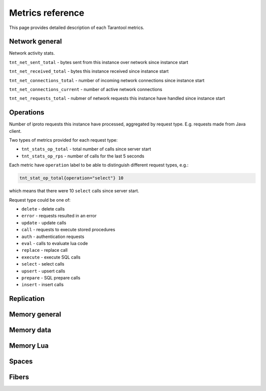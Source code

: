 .. _metrics-metrics-reference:

===============================================================================
Metrics reference
===============================================================================

This page provides detailed description of each Tarantool metrics.

-------------------------------------------------------------------------------
Network general
-------------------------------------------------------------------------------

Network activity stats.

``tnt_net_sent_total`` - bytes sent from this instance over network since instance start

``tnt_net_received_total`` - bytes this instance received since instance start

``tnt_net_connections_total`` - number of incoming network connections since instance start

``tnt_net_connections_current`` - number of active network connections

``tnt_net_requests_total`` - nubmer of network requests this instance have handled since instance start

-------------------------------------------------------------------------------
Operations
-------------------------------------------------------------------------------

Number of iproto requests this instance have processed, aggregated by request type. 
E.g. requests made from Java client.

Two types of metrics provided for each request type:

* ``tnt_stats_op_total`` - total number of calls since server start
* ``tnt_stats_op_rps`` - number of calls for the last 5 seconds

Each metric have ``operation`` label to be able to distinguish different request types, e.g.:

.. code-block:: none

    tnt_stat_op_total{operation="select"} 10

which means that there were 10 ``select`` calls since server start.

Request type could be one of:

- ``delete`` - delete calls
- ``error`` - requests resulted in an error
- ``update`` - update calls
- ``call`` - requests to execute stored procedures
- ``auth`` - authentication requests
- ``eval`` - calls to evaluate lua code
- ``replace`` - replace call
- ``execute`` - execute SQL calls
- ``select`` - select calls
- ``upsert`` - upsert calls
- ``prepare`` - SQL prepare calls
- ``insert`` - insert calls

-------------------------------------------------------------------------------
Replication
-------------------------------------------------------------------------------

-------------------------------------------------------------------------------
Memory general
-------------------------------------------------------------------------------

-------------------------------------------------------------------------------
Memory data
-------------------------------------------------------------------------------

-------------------------------------------------------------------------------
Memory Lua
-------------------------------------------------------------------------------

-------------------------------------------------------------------------------
Spaces
-------------------------------------------------------------------------------

-------------------------------------------------------------------------------
Fibers
-------------------------------------------------------------------------------
